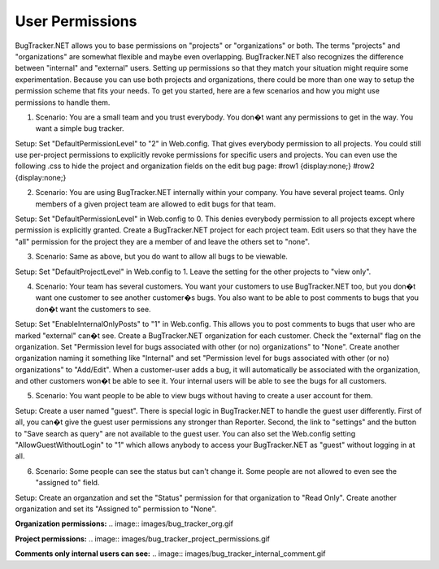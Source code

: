 ================
User Permissions
================
BugTracker.NET allows you to base permissions on "projects" or "organizations" or both. The terms "projects" and "organizations" are somewhat flexible and maybe even overlapping. BugTracker.NET also recognizes the difference between "internal" and "external" users. Setting up permissions so that they match your situation might require some experimentation. Because you can use both projects and organizations, there could be more than one way to setup the permission scheme that fits your needs. To get you started, here are a few scenarios and how you might use permissions to handle them.

1. Scenario: You are a small team and you trust everybody. You don�t want any permissions to get in the way. You want a simple bug tracker.

Setup: Set "DefaultPermissionLevel" to "2" in Web.config. That gives everybody permission to all projects. You could still use per-project permissions to explicitly revoke permissions for specific users and projects. You can even use the following .css to hide the project and organization fields on the edit bug page:
#row1 {display:none;}
#row2 {display:none;}


2. Scenario: You are using BugTracker.NET internally within your company. You have several project teams. Only members of a given project team are allowed to edit bugs for that team.

Setup: Set "DefaultPermissionLevel" in Web.config to 0. This denies everybody permission to all projects except where permission is explicitly granted. Create a BugTracker.NET project for each project team. Edit users so that they have the "all" permission for the project they are a member of and leave the others set to "none".


3. Scenario: Same as above, but you do want to allow all bugs to be viewable.

Setup: Set "DefaultProjectLevel" in Web.config to 1. Leave the setting for the other projects to "view only".


4. Scenario: Your team has several customers. You want your customers to use BugTracker.NET too, but you don�t want one customer to see another customer�s bugs. You also want to be able to post comments to bugs that you don�t want the customers to see.

Setup: Set "EnableInternalOnlyPosts" to "1" in Web.config. This allows you to post comments to bugs that user who are marked "external" can�t see. Create a BugTracker.NET organization for each customer. Check the "external" flag on the organization. Set "Permission level for bugs associated with other (or no) organizations" to "None". Create another organization naming it something like "Internal" and set "Permission level for bugs associated with other (or no) organizations" to "Add/Edit". When a customer-user adds a bug, it will automatically be associated with the organization, and other customers won�t be able to see it. Your internal users will be able to see the bugs for all customers.


5. Scenario: You want people to be able to view bugs without having to create a user account for them.

Setup: Create a user named "guest". There is special logic in BugTracker.NET to handle the guest user differently. First of all, you can�t give the guest user permissions any stronger than Reporter. Second, the link to "settings" and the button to "Save search as query" are not available to the guest user. You can also set the Web.config setting "AllowGuestWithoutLogin" to "1" which allows anybody to access your BugTracker.NET as "guest" without logging in at all.


6. Scenario: Some people can see the status but can't change it. Some people are not allowed to even see the "assigned to" field.

Setup: Create an organzation and set the "Status" permission for that organization to "Read Only". Create another organization and set its "Assigned to" permission to "None".



**Organization permissions:**
.. image:: images/bug_tracker_org.gif

**Project permissions:**
.. image:: images/bug_tracker_project_permissions.gif

**Comments only internal users can see:**
.. image:: images/bug_tracker_internal_comment.gif